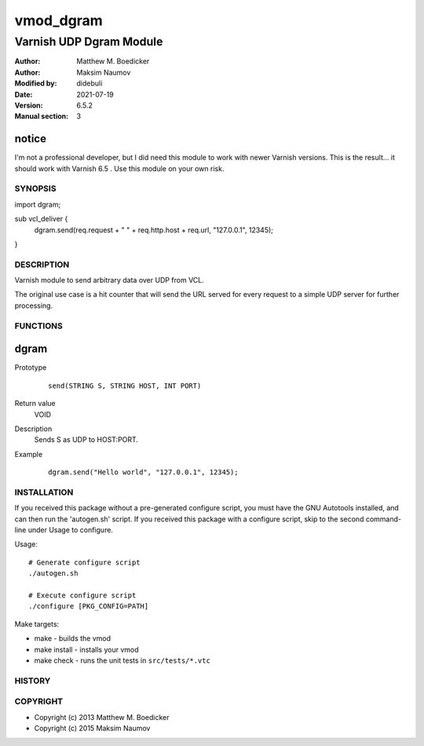 ============
vmod_dgram
============

----------------------
Varnish UDP Dgram Module
----------------------

:Author: Matthew M. Boedicker
:Author: Maksim Naumov
:Modified by: didebuli
:Date: 2021-07-19
:Version: 6.5.2
:Manual section: 3

notice
------

I'm not a professional developer, but I did need this module to work with newer Varnish versions.
This is the result... it should work with Varnish 6.5 .
Use this module on your own risk.


SYNOPSIS
========

import dgram;

sub vcl_deliver {
  dgram.send(req.request + " " + req.http.host + req.url, "127.0.0.1", 12345);
}

DESCRIPTION
===========

Varnish module to send arbitrary data over UDP from VCL.

The original use case is a hit counter that will send the URL served for
every request to a simple UDP server for further processing.

FUNCTIONS
=========

dgram
-----

Prototype
        ::

                send(STRING S, STRING HOST, INT PORT)
Return value
	VOID
Description
        Sends S as UDP to HOST:PORT.
Example
        ::

                dgram.send("Hello world", "127.0.0.1", 12345);

INSTALLATION
============

If you received this package without a pre-generated configure script, you must
have the GNU Autotools installed, and can then run the 'autogen.sh' script. If
you received this package with a configure script, skip to the second
command-line under Usage to configure.

Usage::

 # Generate configure script
 ./autogen.sh

 # Execute configure script
 ./configure [PKG_CONFIG=PATH]

Make targets:

* make - builds the vmod
* make install - installs your vmod
* make check - runs the unit tests in ``src/tests/*.vtc``

HISTORY
=======

COPYRIGHT
=========

* Copyright (c) 2013 Matthew M. Boedicker
* Copyright (c) 2015 Maksim Naumov
